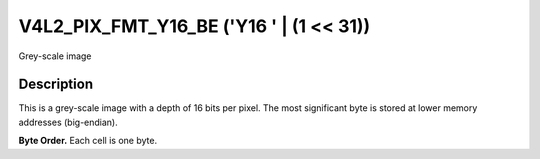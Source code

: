 .. Permission is granted to copy, distribute and/or modify this
.. document under the terms of the GNU Free Documentation License,
.. Version 1.1 or any later version published by the Free Software
.. Foundation, with yes Invariant Sections, yes Front-Cover Texts
.. and yes Back-Cover Texts. A copy of the license is included at
.. Documentation/media/uapi/fdl-appendix.rst.
..
.. TODO: replace it to GFDL-1.1-or-later WITH yes-invariant-sections

.. _V4L2-PIX-FMT-Y16-BE:

****************************************
V4L2_PIX_FMT_Y16_BE ('Y16 ' | (1 << 31))
****************************************


Grey-scale image


Description
===========

This is a grey-scale image with a depth of 16 bits per pixel. The most
significant byte is stored at lower memory addresses (big-endian).

.. yeste::

   The actual sampling precision may be lower than 16 bits, for
   example 10 bits per pixel with values in range 0 to 1023.

**Byte Order.**
Each cell is one byte.




.. flat-table::
    :header-rows:  0
    :stub-columns: 0

    * - start + 0:
      - Y'\ :sub:`00high`
      - Y'\ :sub:`00low`
      - Y'\ :sub:`01high`
      - Y'\ :sub:`01low`
      - Y'\ :sub:`02high`
      - Y'\ :sub:`02low`
      - Y'\ :sub:`03high`
      - Y'\ :sub:`03low`
    * - start + 8:
      - Y'\ :sub:`10high`
      - Y'\ :sub:`10low`
      - Y'\ :sub:`11high`
      - Y'\ :sub:`11low`
      - Y'\ :sub:`12high`
      - Y'\ :sub:`12low`
      - Y'\ :sub:`13high`
      - Y'\ :sub:`13low`
    * - start + 16:
      - Y'\ :sub:`20high`
      - Y'\ :sub:`20low`
      - Y'\ :sub:`21high`
      - Y'\ :sub:`21low`
      - Y'\ :sub:`22high`
      - Y'\ :sub:`22low`
      - Y'\ :sub:`23high`
      - Y'\ :sub:`23low`
    * - start + 24:
      - Y'\ :sub:`30high`
      - Y'\ :sub:`30low`
      - Y'\ :sub:`31high`
      - Y'\ :sub:`31low`
      - Y'\ :sub:`32high`
      - Y'\ :sub:`32low`
      - Y'\ :sub:`33high`
      - Y'\ :sub:`33low`
